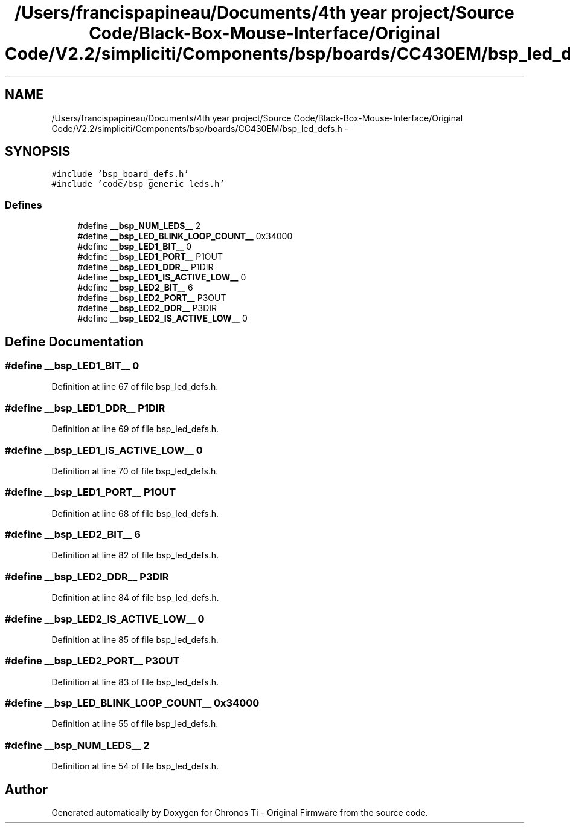 .TH "/Users/francispapineau/Documents/4th year project/Source Code/Black-Box-Mouse-Interface/Original Code/V2.2/simpliciti/Components/bsp/boards/CC430EM/bsp_led_defs.h" 3 "Sat Jun 22 2013" "Version VER 0.0" "Chronos Ti - Original Firmware" \" -*- nroff -*-
.ad l
.nh
.SH NAME
/Users/francispapineau/Documents/4th year project/Source Code/Black-Box-Mouse-Interface/Original Code/V2.2/simpliciti/Components/bsp/boards/CC430EM/bsp_led_defs.h \- 
.SH SYNOPSIS
.br
.PP
\fC#include 'bsp_board_defs\&.h'\fP
.br
\fC#include 'code/bsp_generic_leds\&.h'\fP
.br

.SS "Defines"

.in +1c
.ti -1c
.RI "#define \fB__bsp_NUM_LEDS__\fP   2"
.br
.ti -1c
.RI "#define \fB__bsp_LED_BLINK_LOOP_COUNT__\fP   0x34000"
.br
.ti -1c
.RI "#define \fB__bsp_LED1_BIT__\fP   0"
.br
.ti -1c
.RI "#define \fB__bsp_LED1_PORT__\fP   P1OUT"
.br
.ti -1c
.RI "#define \fB__bsp_LED1_DDR__\fP   P1DIR"
.br
.ti -1c
.RI "#define \fB__bsp_LED1_IS_ACTIVE_LOW__\fP   0"
.br
.ti -1c
.RI "#define \fB__bsp_LED2_BIT__\fP   6"
.br
.ti -1c
.RI "#define \fB__bsp_LED2_PORT__\fP   P3OUT"
.br
.ti -1c
.RI "#define \fB__bsp_LED2_DDR__\fP   P3DIR"
.br
.ti -1c
.RI "#define \fB__bsp_LED2_IS_ACTIVE_LOW__\fP   0"
.br
.in -1c
.SH "Define Documentation"
.PP 
.SS "#define \fB__bsp_LED1_BIT__\fP   0"
.PP
Definition at line 67 of file bsp_led_defs\&.h\&.
.SS "#define \fB__bsp_LED1_DDR__\fP   P1DIR"
.PP
Definition at line 69 of file bsp_led_defs\&.h\&.
.SS "#define \fB__bsp_LED1_IS_ACTIVE_LOW__\fP   0"
.PP
Definition at line 70 of file bsp_led_defs\&.h\&.
.SS "#define \fB__bsp_LED1_PORT__\fP   P1OUT"
.PP
Definition at line 68 of file bsp_led_defs\&.h\&.
.SS "#define \fB__bsp_LED2_BIT__\fP   6"
.PP
Definition at line 82 of file bsp_led_defs\&.h\&.
.SS "#define \fB__bsp_LED2_DDR__\fP   P3DIR"
.PP
Definition at line 84 of file bsp_led_defs\&.h\&.
.SS "#define \fB__bsp_LED2_IS_ACTIVE_LOW__\fP   0"
.PP
Definition at line 85 of file bsp_led_defs\&.h\&.
.SS "#define \fB__bsp_LED2_PORT__\fP   P3OUT"
.PP
Definition at line 83 of file bsp_led_defs\&.h\&.
.SS "#define \fB__bsp_LED_BLINK_LOOP_COUNT__\fP   0x34000"
.PP
Definition at line 55 of file bsp_led_defs\&.h\&.
.SS "#define \fB__bsp_NUM_LEDS__\fP   2"
.PP
Definition at line 54 of file bsp_led_defs\&.h\&.
.SH "Author"
.PP 
Generated automatically by Doxygen for Chronos Ti - Original Firmware from the source code\&.

